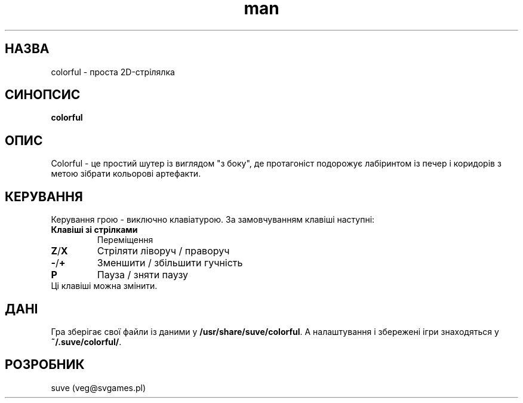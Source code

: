 .\" Manpage for colorful
.\" Contact veg@svgames.pl to correct errors or typos.
.TH man 6 "2014-03-16" "1.2" "Інструкція"
.SH НАЗВА
colorful - проста 2D-стрілялка
.SH СИНОПСИС
\fBcolorful\fR
.SH ОПИС
Colorful - це простий шутер із виглядом "з боку", де протагоніст подорожує
лабіринтом із печер і коридорів з метою зібрати кольорові артефакти.
.SH КЕРУВАННЯ
Керування грою - виключно клавіатурою. За замовчуванням клавіші наступні:
.TP
\fBКлавіші зі стрілками\fR
Переміщення
.TP
\fBZ\fR/\fBX\fR
Стріляти ліворуч / праворуч
.TP
\fB\-\fR/\fB+\fR
Зменшити / збільшити гучність
.TP
\fBP\fR
Пауза / зняти паузу
.TP
Ці клавіші можна змінити.
.SH ДАНІ
Гра зберігає свої файли із даними у \fB/usr/share/suve/colorful\fR.
А налаштування і збережені ігри знаходяться у \fB~/.suve/colorful/\fR.
.SH РОЗРОБНИК
suve (veg@svgames.pl)
